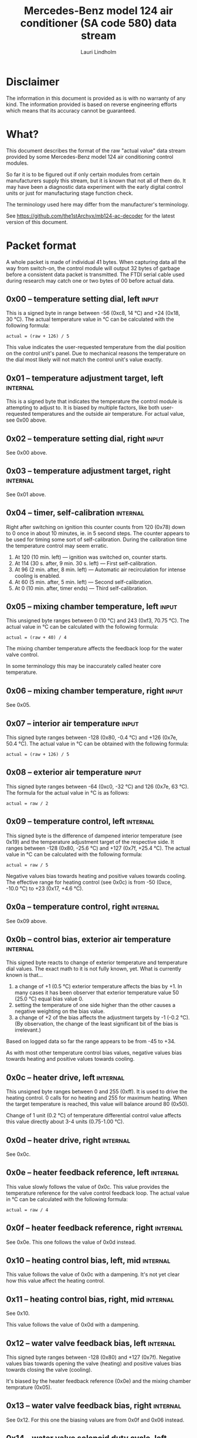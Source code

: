 #+TITLE: Mercedes-Benz model 124 air conditioner (SA code 580) data stream
#+AUTHOR: Lauri Lindholm
#+EMAIL: archyx@pp.htv.fi
#+OPTIONS: toc:2

* Disclaimer

The information in this document is provided as is with no warranty of
any kind. The information provided is based on reverse engineering
efforts which means that its accuracy cannot be guaranteed.

* What?

This document describes the format of the raw "actual value" data
stream provided by some Mercedes-Benz model 124 air conditioning
control modules.

So far it is to be figured out if only certain modules from certain
manufacturers supply this stream, but it is known that not all of them
do. It may have been a diagnostic data experiment with the early
digital control units or just for manufacturing stage function check.

The terminology used here may differ from the manufacturer's
terminology.

See https://github.com/the1stArchyx/mb124-ac-decoder for the latest
version of this document.

* Packet format

A whole packet is made of individual 41 bytes. When capturing data all
the way from switch-on, the control module will output 32 bytes of
garbage before a consistent data packet is transmitted. The FTDI
serial cable used during research may catch one or two bytes of 00
before actual data.

** 0x00 – temperature setting dial, left                              :input:

This is a signed byte in range between -56 (0xc8, 14 °C) and +24
(0x18, 30 °C). The actual temperature value in °C can be calculated
with the following formula:

: actual = (raw + 126) / 5

This value indicates the user-requested temperature from the dial
position on the control unit's panel. Due to mechanical reasons the
temperature on the dial most likely will not match the control unit's
value exactly.

** 0x01 – temperature adjustment target, left                      :internal:

This is a signed byte that indicates the temperature the control
module is attempting to adjust to. It is biased by multiple factors,
like both user-requested temperatures and the outside air
temperature. For actual value, see 0x00 above.

** 0x02 – temperature setting dial, right                             :input:

See 0x00 above.

** 0x03 – temperature adjustment target, right                     :internal:

See 0x01 above.

** 0x04 – timer, self-calibration                                  :internal:

Right after switching on ignition this counter counts from 120 (0x78)
down to 0 once in about 10 minutes, ie. in 5 second steps. The counter
appears to be used for timing some sort of self-calibration. During
the calibration time the temperature control may seem erratic.

1) At 120 (10 min. left) — ignition was switched on, counter starts.
2) At 114 (30 s. after, 9 min. 30 s. left) — First self-calibration.
3) At 96 (2 min. after, 8 min. left) — Automatic air recirculation for
   intense cooling is enabled.
4) At 60 (5 min. after, 5 min. left) — Second self-calibration.
5) At 0 (10 min. after, timer ends) — Third self-calibration.

** 0x05 – mixing chamber temperature, left                            :input:

This unsigned byte ranges between 0 (10 °C) and 243 (0xf3,
70.75 °C). The actual value in °C can be calculated with the following
formula:

: actual = (raw + 40) / 4

The mixing chamber temperature affects the feedback loop for the water
valve control.

In some terminology this may be inaccurately called heater core
temperature.

** 0x06 – mixing chamber temperature, right                           :input:

See 0x05.

** 0x07 – interior air temperature                                    :input:

This signed byte ranges between -128 (0x80, -0.4 °C) and +126 (0x7e,
50.4 °C). The actual value in °C can be obtained with the following
formula:

: actual = (raw + 126) / 5

** 0x08 – exterior air temperature                                    :input:

This signed byte ranges between -64 (0xc0, -32 °C) and 126 (0x7e,
63 °C). The formula for the actual value in °C is as follows:

: actual = raw / 2

** 0x09 – temperature control, left                                :internal:

This signed byte is the difference of dampened interior temperature
(see 0x19) and the temperature adjustment target of the respective
side. It ranges between -128 (0x80, -25.6 °C) and +127 (0x7f,
+25.4 °C). The actual value in °C can be calculated with the following
formula:

: actual = raw / 5

Negative values bias towards heating and positive values towards
cooling. The effective range for heating control (see 0x0c) is from
-50 (0xce, -10.0 °C) to +23 (0x17, +4.6 °C).

** 0x0a – temperature control, right                               :internal:

See 0x09 above.

** 0x0b – control bias, exterior air temperature                   :internal:

This signed byte reacts to change of exterior temperature and
temperature dial values. The exact math to it is not fully known,
yet. What is currently known is that...

1. a change of +1 (0.5 °C) exterior temperature affects the bias by
   +1. In many cases it has been observer that exterior temperature
   value 50 (25.0 °C) equal bias value 0.
2. setting the temperature of one side higher than the other causes a
   negative weighting on the bias value.
3. a change of +2 of the bias affects the adjustment targets by -1
   (-0.2 °C). (By observation, the change of the least significant bit
   of the bias is irrelevant.)

Based on logged data so far the range appears to be from -45 to +34.

As with most other temperature control bias values, negative values
bias towards heating and positive values towards cooling.

** 0x0c – heater drive, left                                       :internal:

This unsigned byte ranges between 0 and 255 (0xff). It is used to
drive the heating control. 0 calls for no heating and 255 for maximum
heating. When the target temperature is reached, this value will
balance around 80 (0x50).

Change of 1 unit (0.2 °C) of temperature differential control value affects
this value directly about 3-4 units (0.75-1.00 °C).

** 0x0d – heater drive, right                                      :internal:

See 0x0c.

** 0x0e – heater feedback reference, left                          :internal:

This value slowly follows the value of 0x0c. This value provides the
temperature reference for the valve control feedback loop. The actual
value in °C can be calculated with the following formula:

: actual = raw / 4

** 0x0f – heater feedback reference, right                         :internal:

See 0x0e. This one follows the value of 0x0d instead.

** 0x10 – heating control bias, left, mid                          :internal:

This value follows the value of 0x0c with a dampening. It's not yet
clear how this value affect the heating control.

** 0x11 – heating control bias, right, mid                         :internal:

See 0x10.

This value follows the value of 0x0d with a dampening.

** 0x12 – water valve feedback bias, left                          :internal:

This signed byte ranges between -128 (0x80) and +127 (0x7f). Negative
values bias towards opening the valve (heating) and positive values
bias towards closing the valve (cooling).

It's biased by the heater feedback reference (0x0e) and the mixing
chamber temprature (0x05).

** 0x13 – water valve feedback bias, right                         :internal:

See 0x12. For this one the biasing values are from 0x0f and 0x06
instead.

** 0x14 – water valve solenoid duty cycle, left                      :output:

This unsigned byte ranges between 0 (0%, valve closed) and 255 (0xff,
100%, valve open).

** 0x15 – water valve solenoid duty cycle, right                     :output:

See 0x14.

** 0x16 – engine coolant temperature                                  :input:

This signed byte ranges between 5 and 127 (0x7f) within its functional
range. If sensor circuit is shorted, the value will be fixed to -126
(0x82). Within the functional range the raw value is the actual value
in °C as is.

Engine coolant temperature is used for prevention of overheating of
the engine.

** 0x17 – evaporator temperature                                      :input:

This unsigned byte ranges between 0 (0 °C) and 126 (0x7e, 63 °C). This
temperature value controls the air conditioner compressor request
line. The actual value in °C is calculated with the following formula:

: actual = raw / 2

The A/C compressor request turns on when this value is 14 (7 °C) or
greater, and off when it falls to 10 (5 °C) or below. The compressor
request line is routed through the refrigerant pressure switch to the
compressor safety cut-out module.

** 0x18 – engine overheat protection status                        :internal:

This (most likely) unsigned byte is 0 in normal operation. If the
engine coolant temperature sensor circuit is shorted, the value will
be 190 (0xbe, -66 if signed). In overheat protection operation the
value will count from 64 (0x40) to 103 (0x67).

Engine overheat protection is activated when the engine coolant
temperature reaches 122 or above. Once activated, the protection
switches off when engine coolant temperature goes down to 117 or
below.

During overheat protection the AC compressor request is inhibited.

** 0x19 – interior temperature, dampened                           :internal:

See 0x07. This value follows the interior temperature sensor in a
dampened manner. It is used for temperature control to avoid
unnecessary sudden temperature changes.

** 0x1a – user input and intense cooling control                    :bitmask:

*** 0x1a bit 7 – unused

Appears to be static 0.

*** 0x1a bit 6 – intense cooling mode                              :internal:

This bit is set when the control unit operates in intense cooling mode.

*** 0x1a bit 5 – user intervention, temperature adjustment, right :internal:

This bit is set when the user is making a temperature adjustment. If
the adjustment is larger than three units (0.6 °C), the control unit
calculates a timer value for the requested temperature.

*** 0x1a bit 4 - user intervention, mode change                    :internal:

This bit is briefly set when the user has made a mode change. Since
the bit is typically set for a very short time, it is most often never
seen to change state.

*** 0x1a bit 3 – user intervention, temperature adjustment, left   :internal:

See 0x1a bit 5.

*** 0x1a bit 2 – button status: reheat                                :input:

This bit indicates the status of reheat mode. When this bit is set,
the red LED on the button is lit.

When this mode is enabled, the air conditioning compressor is
requested whether cooling is needed or not. The primary use for this
is to dry the interior air in case the moisture in the air tends to
concentrate on the windscreen or other windows.

*** 0x1a bit 1 – button status: economy mode (EC)                     :input:

This bit indicates the status of economy mode. When this bit is set,
the red LED on the button is lit.

When this mode is enabled, the air conditioning compressor request is
inhibited and middle vents are set to bypass heating. Air
recirculation is limited to five minutes at a time.

*** 0x1a bit 0 – button status: recirculation                         :input:

This bit indicates the status of manually requested interior air
recirculation. When this bit is set, the red LED on the button is lit.

The requested recirculation is always 100% and is limited to
20 minutes with A/C enabled or 5 minutes in economy mode.

** 0x1b – circulation timer                                        :internal:

This (expected to be) unsigned value contains the amount of minutes
until air recirculation is automatically switched off to fresh air.

The countdown starts from 20 (0x14) when air conditioning compressor
is enabled and 5 when air conditioning is inhibited.

** 0x1c – actuator control                                          :bitmask:

*** 0x1c bit 7 – water circulation pump                              :output:

This bit is set when the water circulation pump is running.

*** 0x1c bit 6 – unused

Appears to be static 0.

*** 0x1c bit 5 – unused

Appears to be static 0.

*** 0x1c bit 4 – A/C compressor request                              :output:

This bit is set when the A/C compressor request line is driven. The
heater blower must be on for activation and economy mode (EC) must be
off.

*** 0x1c bit 3 – air recirculation, 80%                              :output:

This bit is set when the vacuum valve for 80% air recirculation is
driven.

*** 0x1c bit 2 – air recirculation, 100%                             :output:

This bit is set when the vacuum valve for 100% air recirculation is
driven. Bit 3 is always set together with this one.

*** 0x1c bit 1 – radiator blower, stage II                           :output:

This bit is set when the relay for radiator blower stage II is
driven. Radiator blower is switched on at engine coolant temperature
sensor value 107 and off at 100.

Radiator blower stage I is controlled by a refrigerant pressure switch
in the high pressure side of the circuit.

*** 0x1c bit 0 – temp-control for middle dash vents                  :output:

This bit is set when the vacuum valve for middle dash vents
temperature control flaps is driven.

: 0 = temperature control bypassed
: 1 = middle vents temperature-controlled

When the middle vents are temperature-controlled, they can also be
closed to "leak air" state by another vacuum actuator. However, there
doesn't seem to be a bit indicating its status.

** 0x1d – temperature control                                       :bitmask:

*** 0x1d bit 7 – recirculation enabled for intense cooling         :internal:

This has been observerd to be set two minutes after switching on
ignition.

*** 0x1d bit 6 – self-calibration                                  :internal:

When set, the control unit is performing a self calibration. Water
circulation pump is switched off during this time.

*** 0x1d bit 5 – temperature control mode                          :internal:

If left and right control values (0x09 and 0x0a) are roughly the same,
the temperature control switches to cooling when the values go above
+3 and heating when the values go below -8 (0xf8).

: 0 = heating
: 1 = cooling

In the heating mode automatic A/C compressor request is inhibited.

*** 0x1d bit 4 – unused

Appears to be static 1.

*** 0x1d bit 3 - defrost, right                                       :input:

This bit is set when the temperature control dial is turned all the
way to its hot end stop.

*** 0x1d bit 2 - max cooling, right                                   :input:

This bit is set when the temperature control dial is turned all the
way to its cold end stop.

*** 0x1d bit 1 - defrost, left                                        :input:

See 0x1d bit 3

*** 0x1d bit 0 - max cooling, right                                   :input:

See 0x1d bit 2

** 0x1e – temperature dial value, dampened, left                   :internal:

This value follows the value of temperature setting dial. The stepping
speed to reach the value is defined by 0x1f in seconds in a manner
that the target value is reached in about 5 minutes.

For minor changes up to 0.6 °C, or 3 raw units, the timer is not used.

For range, see 0x00.

** 0x1f – time, temperature dial damping, left                     :internal:

When active, this unsigned value ranges between 4 and 75 (0x4b). It's
otherwise 0.

By observation this value is a time in seconds to advance the dampened
temperature dial value towards the current user requested value.

The temperature change made must be over 0.6 °C, or 3 in raw value to
trigger the timer. By minimum change of 0.8 °C the time value is set
to 75 seconds, which results in the target being reached in 4 * 75 =
300 seconds, or five minutes.


** 0x20 – temperature dial value, dampened, right                  :internal:

See 0x1e.

** 0x21 – time, temperature dial damping, right                    :internal:

See 0x1f.

** 0x22 – static 0x00                                         :sync:internal:

This and the following six bytes have been used for data stream
synchronisation. The actual meaning of these bytes is mostly unknown
but they appear to be static data and therefore useful for easy sync.

** 0x23 – static 0x03                                         :sync:internal:

** 0x24 – static 0x04                                         :sync:internal:

** 0x25 – static 0x01                                         :sync:internal:

** 0x26 – static 0x23                                         :sync:internal:

Most likely a version number, possibly hardware revision
identifier. The number is 35 in base 10.

** 0x27 – static 0x02                                         :sync:internal:

** 0x28 – static 0x3b or 0x3c                                 :sync:internal:

Most likely a version number, possibly software. 59 (0x3b) has been
seen on two cases and 60 (0x3c) on a newer car.

* Serial data electricals

The serial data supplied from socket 7 of the diagnostics connector
block is basically 8-N-1 at 4,800 bps with about 30 ms gaps between
frames. The only major difference to RS-232 or TTL are the signal
levels used. See the table below:

|       | RS-232    | TTL    | MB AC  |
|-------+-----------+--------+--------|
| mark  | -15..-3 V | +5.0 V | +8.0 V |
| space | +3..+15 V | +0.0 V | +0.8 V |

For research purposes the output from the vehicle was converted to TTL
by means of a simple circuit of diodes and resistors to use an FTDI
TTL-232R-5V "USB to TTL Serial Cable". This is what the initial
datalogging and decoder programs written in Python were designed
around.

* Tested vehicles

The following vehicles were equipped with basic "Tempmatic" air
conditioning, SA code 580.

- 124.092 – 320 TE (the original research platform)
- 124.191 – E 300 DIESEL (facelift; this was the exception that had
  0x3c as the last sync byte instead of 0x3b)
- 124.193 – 300 TD TURBODIESEL

** Known not to work

The following vehicle was equipped with fully automatic air
conditioning, SA code 581.

- 124.131 – E 300 DIESEL (US version, SA code 494; facelift) – no data
  stream)


* Unfinished analysis notes

This section contains notes of observations that aren't necessarily
definitive at this point. Some of it may be correct, but much will be
incorrect guesses.


** 0x0b – exterior temperature bias

The value appears to bias temperature adjustment targets from actual
dial values as well as water valve feedback control.

For water valve control the bias temperature seems to be ~raw / 5~,
but it needs to be verified.

The following observation appears to be correct only if both
temperature dials are set at the same value! Whether the temperature
control is functioning in heating or cooling mode may also skew the
values. Self-calibration can also break logic, as two different data
captures seem to show offsetting.

For adjustment targets the no bias spot is at -14/-15 (0xf2/0xf3). To
calculate the amount to shift from user-requested temperature to
adjustment target, use the following formula (// = integer division):

: adjustment target bias = -1 * (((ext.temp bias + 1) // 2) + 7)

If you want the actual temperature difference value in °C, divide the
above raw value by 5.
